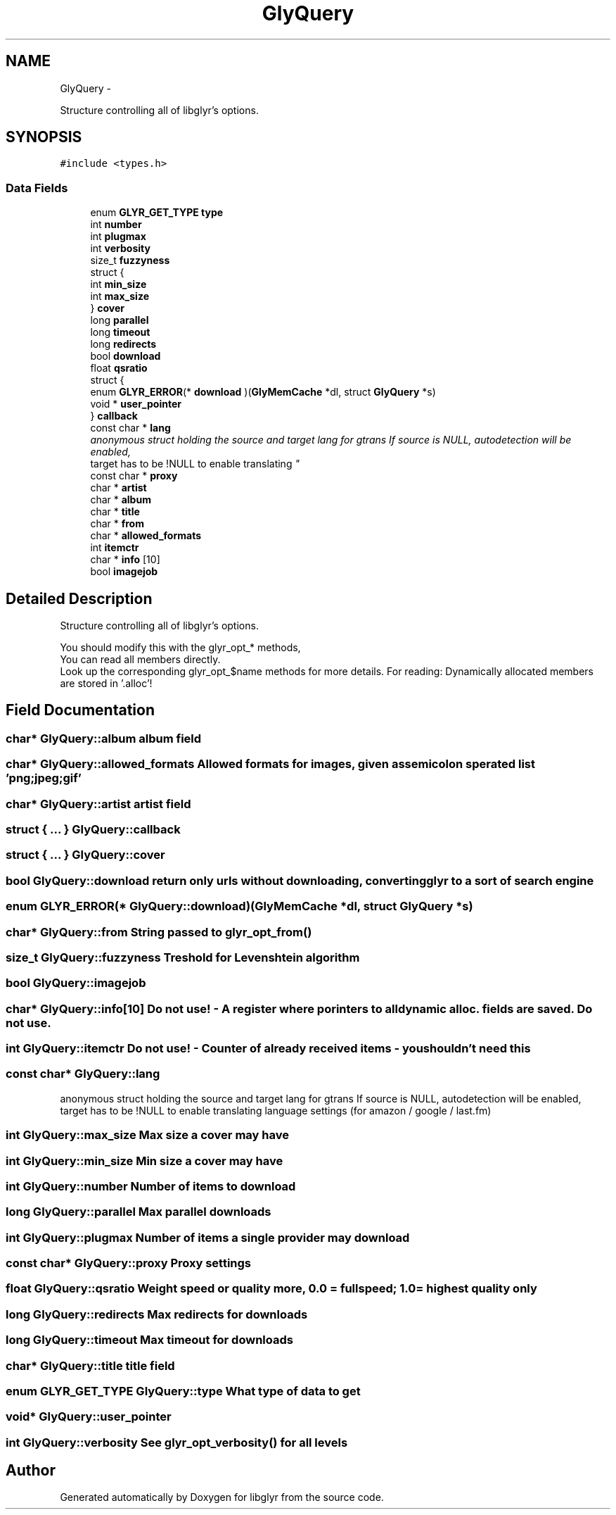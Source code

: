 .TH "GlyQuery" 3 "Thu Aug 4 2011" "Version 0.6" "libglyr" \" -*- nroff -*-
.ad l
.nh
.SH NAME
GlyQuery \- 
.PP
Structure controlling all of libglyr's options.  

.SH SYNOPSIS
.br
.PP
.PP
\fC#include <types.h>\fP
.SS "Data Fields"

.in +1c
.ti -1c
.RI "enum \fBGLYR_GET_TYPE\fP \fBtype\fP"
.br
.ti -1c
.RI "int \fBnumber\fP"
.br
.ti -1c
.RI "int \fBplugmax\fP"
.br
.ti -1c
.RI "int \fBverbosity\fP"
.br
.ti -1c
.RI "size_t \fBfuzzyness\fP"
.br
.ti -1c
.RI "struct {"
.br
.ti -1c
.RI "   int \fBmin_size\fP"
.br
.ti -1c
.RI "   int \fBmax_size\fP"
.br
.ti -1c
.RI "} \fBcover\fP"
.br
.ti -1c
.RI "long \fBparallel\fP"
.br
.ti -1c
.RI "long \fBtimeout\fP"
.br
.ti -1c
.RI "long \fBredirects\fP"
.br
.ti -1c
.RI "bool \fBdownload\fP"
.br
.ti -1c
.RI "float \fBqsratio\fP"
.br
.ti -1c
.RI "struct {"
.br
.ti -1c
.RI "   enum \fBGLYR_ERROR\fP(* \fBdownload\fP )(\fBGlyMemCache\fP *dl, struct \fBGlyQuery\fP *s)"
.br
.ti -1c
.RI "   void * \fBuser_pointer\fP"
.br
.ti -1c
.RI "} \fBcallback\fP"
.br
.ti -1c
.RI "const char * \fBlang\fP"
.br
.RI "\fIanonymous struct holding the source and target lang for gtrans If source is NULL, autodetection will be enabled,
.br
 target has to be !NULL to enable translating \fP"
.ti -1c
.RI "const char * \fBproxy\fP"
.br
.ti -1c
.RI "char * \fBartist\fP"
.br
.ti -1c
.RI "char * \fBalbum\fP"
.br
.ti -1c
.RI "char * \fBtitle\fP"
.br
.ti -1c
.RI "char * \fBfrom\fP"
.br
.ti -1c
.RI "char * \fBallowed_formats\fP"
.br
.ti -1c
.RI "int \fBitemctr\fP"
.br
.ti -1c
.RI "char * \fBinfo\fP [10]"
.br
.ti -1c
.RI "bool \fBimagejob\fP"
.br
.in -1c
.SH "Detailed Description"
.PP 
Structure controlling all of libglyr's options. 

You should modify this with the glyr_opt_* methods,
.br
 You can read all members directly.
.br
 Look up the corresponding glyr_opt_$name methods for more details. For reading: Dynamically allocated members are stored in '.alloc'! 
.SH "Field Documentation"
.PP 
.SS "char* \fBGlyQuery::album\fP"album field 
.SS "char* \fBGlyQuery::allowed_formats\fP"Allowed formats for images, given as semicolon sperated list 'png;jpeg;gif' 
.SS "char* \fBGlyQuery::artist\fP"artist field 
.SS "struct { ... }   \fBGlyQuery::callback\fP"
.SS "struct { ... }   \fBGlyQuery::cover\fP"
.SS "bool \fBGlyQuery::download\fP"return only urls without downloading, converting glyr to a sort of search engine 
.SS "enum \fBGLYR_ERROR\fP(*  \fBGlyQuery::download\fP)(\fBGlyMemCache\fP *dl, struct \fBGlyQuery\fP *s)"
.SS "char* \fBGlyQuery::from\fP"String passed to \fBglyr_opt_from()\fP 
.SS "size_t \fBGlyQuery::fuzzyness\fP"Treshold for Levenshtein algorithm 
.SS "bool \fBGlyQuery::imagejob\fP"
.SS "char* \fBGlyQuery::info\fP[10]"Do not use! - A register where porinters to all dynamic alloc. fields are saved. Do not use. 
.SS "int \fBGlyQuery::itemctr\fP"Do not use! - Counter of already received items - you shouldn't need this 
.SS "const char* \fBGlyQuery::lang\fP"
.PP
anonymous struct holding the source and target lang for gtrans If source is NULL, autodetection will be enabled,
.br
 target has to be !NULL to enable translating language settings (for amazon / google / last.fm) 
.SS "int \fBGlyQuery::max_size\fP"Max size a cover may have 
.SS "int \fBGlyQuery::min_size\fP"Min size a cover may have 
.SS "int \fBGlyQuery::number\fP"Number of items to download 
.SS "long \fBGlyQuery::parallel\fP"Max parallel downloads 
.SS "int \fBGlyQuery::plugmax\fP"Number of items a single provider may download 
.SS "const char* \fBGlyQuery::proxy\fP"Proxy settings 
.SS "float \fBGlyQuery::qsratio\fP"Weight speed or quality more, 0.0 = fullspeed; 1.0 = highest quality only 
.SS "long \fBGlyQuery::redirects\fP"Max redirects for downloads 
.SS "long \fBGlyQuery::timeout\fP"Max timeout for downloads 
.SS "char* \fBGlyQuery::title\fP"title field 
.SS "enum \fBGLYR_GET_TYPE\fP \fBGlyQuery::type\fP"What type of data to get 
.SS "void* \fBGlyQuery::user_pointer\fP"
.SS "int \fBGlyQuery::verbosity\fP"See \fBglyr_opt_verbosity()\fP for all levels 

.SH "Author"
.PP 
Generated automatically by Doxygen for libglyr from the source code.

